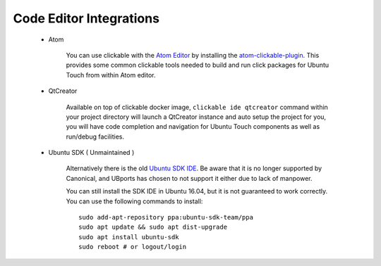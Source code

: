 Code Editor Integrations
========================
    - Atom

        You can use clickable with the `Atom Editor <https://atom.io>`__ by installing the `atom-clickable-plugin <https://atom.io/packages/atom-clickable-plugin>`__. This provides some common clickable tools needed to build and run click packages for Ubuntu Touch from within Atom editor.

    - QtCreator

        Available on top of clickable docker image, ``clickable ide qtcreator`` command within your project directory will launch a QtCreator instance and auto setup the project for you, you will have code completion and navigation for Ubuntu Touch components as well as run/debug facilities.


    - Ubuntu SDK ( Unmaintained )

        Alternatively there is the old `Ubuntu SDK IDE <https://docs.ubuntu.com/phone/en/platform/sdk>`__. Be aware that it is no longer supported by Canonical, and UBports has chosen to not support it either due to lack of manpower.

        You can still install the SDK IDE in Ubuntu 16.04, but it is not guaranteed to work correctly. You can use the following commands to install::

            sudo add-apt-repository ppa:ubuntu-sdk-team/ppa
            sudo apt update && sudo apt dist-upgrade
            sudo apt install ubuntu-sdk
            sudo reboot # or logout/login
